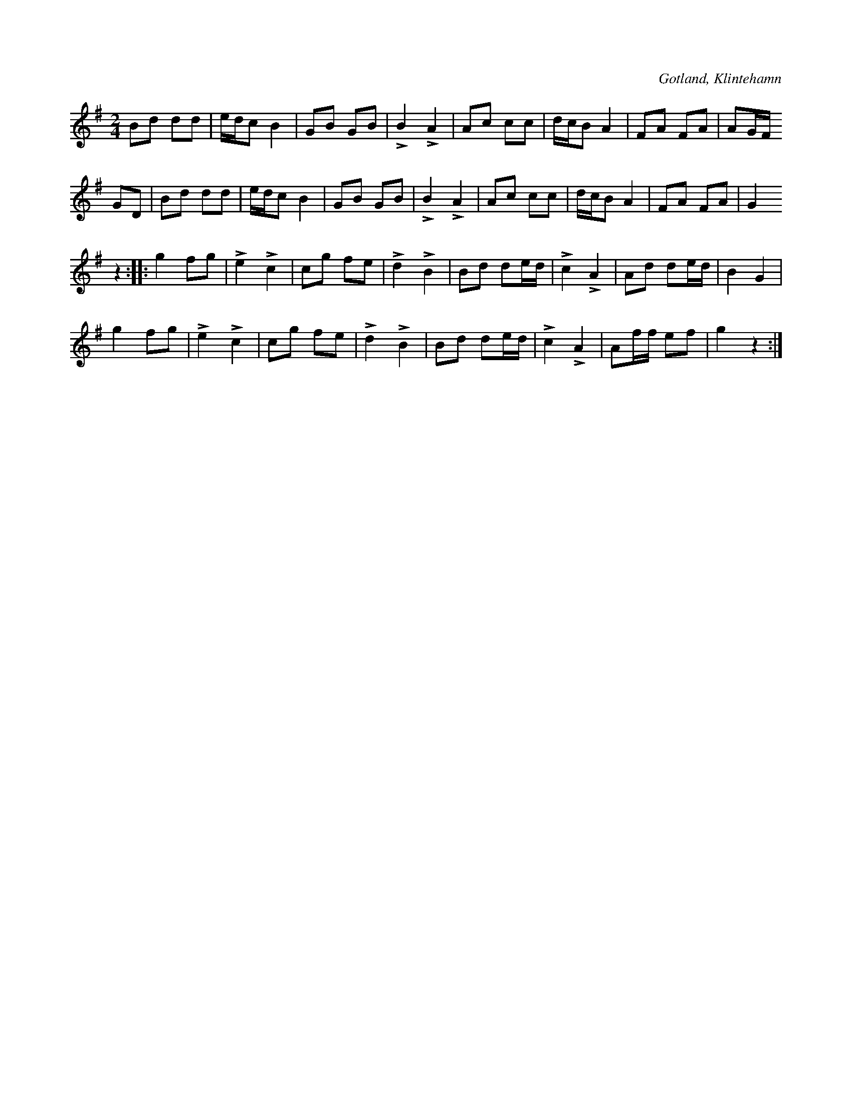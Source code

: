 X:592
T:
S:Upptecknad efter vaktmästaresonen Valter Engkvist, Klintehamn.
R:schottis
O:Gotland, Klintehamn
M:2/4
L:1/16
K:G
B2d2 d2d2|edc2 B4|G2B2 G2B2|LB4 LA4|A2c2 c2c2|dcB2 A4|F2A2 F2A2|A2GF
G2D2|B2d2 d2d2|edc2 B4|G2B2 G2B2|LB4 LA4|A2c2 c2c2|dcB2 A4|F2A2 F2A2|G4
z4::g4 f2g2|Le4 Lc4|c2g2 f2e2|Ld4 LB4|B2d2 d2ed|Lc4 LA4|A2d2 d2ed|B4 G4|
g4 f2g2|Le4 Lc4|c2g2 f2e2|Ld4 LB4|B2d2 d2ed|Lc4 LA4|A2ff e2f2|g4 z4:|


